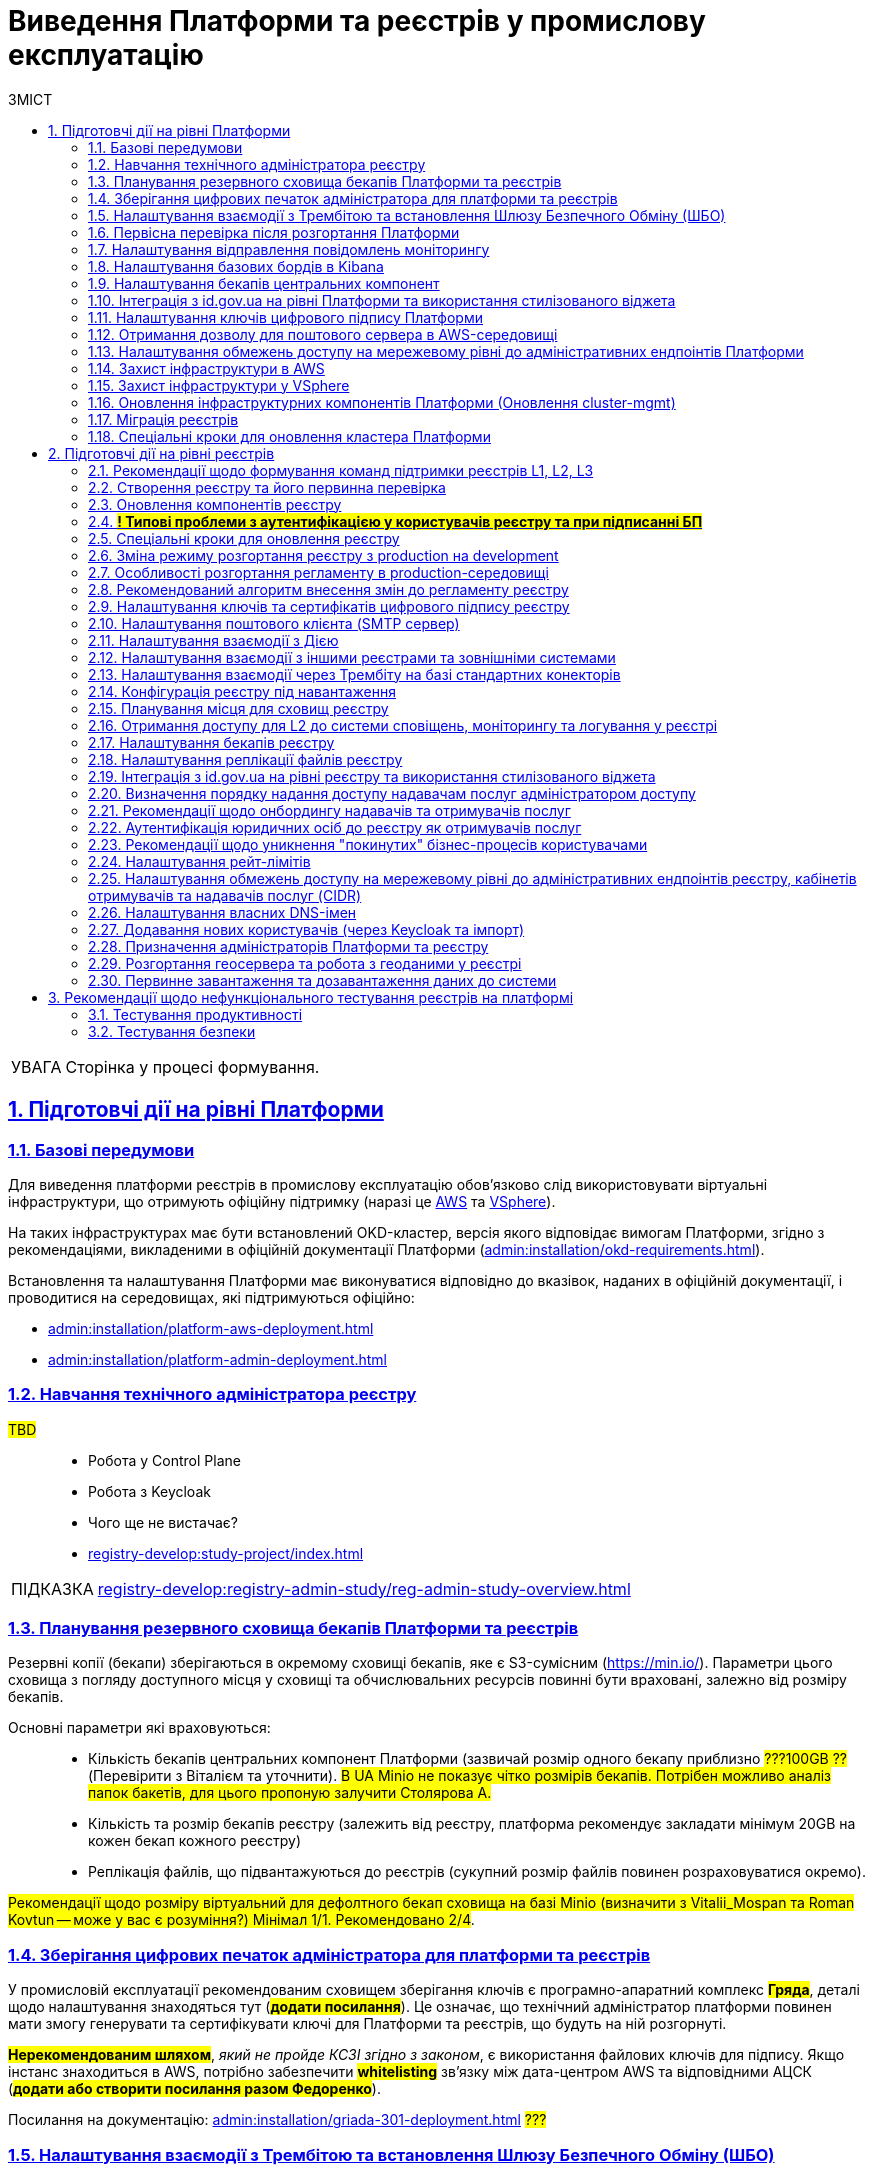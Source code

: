 :toc-title: ЗМІСТ
:toc: auto
:toclevels: 5
:experimental:
:important-caption:     ВАЖЛИВО
:note-caption:          ПРИМІТКА
:tip-caption:           ПІДКАЗКА
:warning-caption:       ПОПЕРЕДЖЕННЯ
:caution-caption:       УВАГА
:example-caption:           Приклад
:figure-caption:            Зображення
:table-caption:             Таблиця
:appendix-caption:          Додаток
:sectnums:
:sectnumlevels: 5
:sectanchors:
:sectlinks:
:partnums:

= Виведення Платформи та реєстрів у промислову експлуатацію

CAUTION: Сторінка у процесі формування.

== Підготовчі дії на рівні Платформи

=== Базові передумови

Для виведення платформи реєстрів в промислову експлуатацію обов'язково слід використовувати віртуальні інфраструктури, що отримують офіційну підтримку (наразі це https://aws.amazon.com/[AWS] та https://www.vmware.com/products/vsphere.html[VSphere]).

На таких інфраструктурах має бути встановлений OKD-кластер, версія якого відповідає вимогам Платформи, згідно з рекомендаціями, викладеними в офіційній документації Платформи (xref:admin:installation/okd-requirements.adoc[]).

Встановлення та налаштування Платформи має виконуватися відповідно до вказівок, наданих в офіційній документації, і проводитися на середовищах, які підтримуються офіційно:

//TODO: check
* xref:admin:installation/platform-aws-deployment.adoc[]
//TODO: TO UPDATE
* xref:admin:installation/platform-admin-deployment.adoc[]

=== Навчання технічного адміністратора реєстру

//TODO: IN PROGRESS

#TBD# ::

* Робота у Control Plane
* Робота з Keycloak
* Чого ще не вистачає?
* xref:registry-develop:study-project/index.adoc[]

TIP: xref:registry-develop:registry-admin-study/reg-admin-study-overview.adoc[]

=== Планування резервного сховища бекапів Платформи та реєстрів

//TODO: Action item on Tolya

Резервні копії (бекапи) зберігаються в окремому сховищі бекапів, яке є S3-сумісним (https://min.io/[]). Параметри цього сховища з погляду доступного місця у сховищі та обчислювальних ресурсів повинні бути враховані, залежно від розміру бекапів.

Основні параметри які враховуються: ::

* Кількість бекапів центральних компонент Платформи (зазвичай розмір одного бекапу приблизно #???100GB ??# (Перевірити з Віталієм та уточнити). #В UA Minio не показує чітко розмірів бекапів. Потрібен можливо аналіз папок бакетів, для цього пропоную залучити Столярова А.#
* Кількість та розмір бекапів реєстру (залежить від реєстру, платформа рекомендує закладати мінімум 20GB на кожен бекап кожного реєстру)
* Реплікація файлів, що підвантажуються до реєстрів (сукупний розмір файлів повинен розраховуватися окремо).

#Рекомендації щодо розміру віртуальний для дефолтного бекап сховища на базі Minio (визначити з Vitalii_Mospan та Roman Kovtun -- може у вас є розуміння?) Мінімал 1/1. Рекомендовано 2/4#.

=== Зберігання цифрових печаток адміністратора для платформи та реєстрів

//TODO: Pasha, Liana or Emil or Zhenya Zvarych

У промисловій експлуатації рекомендованим сховищем зберігання ключів є програмно-апаратний комплекс #*Гряда*#, деталі щодо налаштування знаходяться тут (#*додати посилання*#). Це означає, що технічний адміністратор платформи повинен мати змогу генерувати та сертифікувати ключі для Платформи та реєстрів, що будуть на ній розгорнуті.

#*Нерекомендованим шляхом*#, _який не пройде КСЗІ згідно з законом_, є використання файлових ключів для підпису. Якщо інстанс знаходиться в AWS, потрібно забезпечити #*whitelisting*# зв'язку між дата-центром AWS та відповідними АЦСК (#*додати або створити посилання разом Федоренко*#).

Посилання на документацію: xref:admin:installation/griada-301-deployment.adoc[] #???#

=== Налаштування взаємодії з Трембітою та встановлення Шлюзу Безпечного Обміну (ШБО)

//TODO: Саша Лазебний, Женя Зварич або Еміль

#TBD# ::

Перевірити наявну документацію та дописати (за потреби):

* xref:registry-develop:registry-admin/external-integration/registration-subsystem-trembita/registration-subsystem-trembita.adoc[]

=== Первісна перевірка після розгортання Платформи

#TBD#::

// TODO: Liana

Розгортання Платформи з нуля на цільовому середовищі та первинне тестування (Smoke-тестування: перші кроки після встановлення, які покажуть, що все встановлено правильно).

Наявна документація (перевірити):

* xref:admin:installation/platform-aws-deployment.adoc[]
* xref:admin:installation/platform-admin-deployment.adoc[]

=== Налаштування відправлення повідомлень моніторингу

#TBD#:: Взяти матеріал із сесій по КТ-L2

* Monitoring Alerts

//TODO: Віталій Моспан

=== Налаштування базових бордів в Kibana

* xref:registry-develop:registry-admin/openshift-logging/openshift-logging-overview.adoc[]

=== Налаштування бекапів центральних компонент

* xref:admin:backup-restore/control-plane-components-backup-restore.adoc[]
* xref:admin:backup-restore/backup-schedule-cluster-mgmt.adoc[]

=== Інтеграція з id.gov.ua на рівні Платформи та використання стилізованого віджета

//TODO: Clarify

* xref:registry-develop:registry-admin/cp-auth-setup/cp-auth-setup-officers.adoc[] ?????????
* xref:user:citizen-officer-portal-auth.adoc[]??????

=== Налаштування ключів цифрового підпису Платформи

. Створення ключів та сертифікатів цифрового підпису відбувається під час розгортання платформи (xref:admin:installation/platform-aws-deployment.adoc#preconditions-first-stage[Необхідні елементи для розгортання Платформи]).
* Загальний опис ключів на Платформі: xref:admin:registry-management/system-keys/system-keys-overview.adoc[]

. Оновлення: xref:admin:registry-management/system-keys/control-plane-platform-keys.adoc[]

=== Отримання дозволу для поштового сервера в AWS-середовищі

* xref:admin:installation/internal-smtp-server-setup.adoc#_отримання_дозволу_на_відправку_email_у_aws[Отримання дозволу для поштового сервера в AWS-середовищі]

=== Налаштування обмежень доступу на мережевому рівні до адміністративних ендпоінтів Платформи

* xref:admin:registry-management/control-plane-cidr-access-endpoints.adoc#_обмеження_доступу_до_платформних_інфраструктурних_та_інших_компонентів[Обмеження доступу до платформних, інфраструктурних та інших компонентів]


=== Захист інфраструктури в AWS

#TBD# ::

Ігор Бакало

=== Захист інфраструктури у VSphere

#TBD# ::

Ігор Бакало

=== Оновлення інфраструктурних компонентів Платформи (Оновлення cluster-mgmt)

* xref:admin:update/update_cluster-mgmt.adoc[]

=== Міграція реєстрів

* xref:admin:migrate-registry.adoc[]

=== Спеціальні кроки для оновлення кластера Платформи

* xref:admin:update/special-steps-for-update/special-steps-overview.adoc[]

== Підготовчі дії на рівні реєстрів

=== Рекомендації щодо формування команд підтримки реєстрів L1, L2, L3

#TBD# ::

Визначено на 3-й сесії KT-L2.

=== Створення реєстру та його первинна перевірка

#TBD# ::

//TODO: До Діми Коритова або Ліани

. Додати про розгортання реєстру через Control Plane та smoke-testing.

* xref:admin:registry-management/control-plane-create-registry.adoc[]
* xref:admin:registry-management/control-plane-view-registry.adoc[]

. Додати інформацію про найперші дії, які має виконати тестувальник/адмін регламенту для того, щоб переконатися, що реєстр розгорнуто успішно.

=== Оновлення компонентів реєстру

* xref:admin:update/update-registry-components.adoc[]

=== #*! Типові проблеми з аутентифікацією у користувачів реєстру та при підписанні БП*#

#TBD# ::

//TODO: Check with Liana

* Перевірка ключа на https://id.gov.ua/sign +
* Перевірка, що в у ДСО реєстру і namespace user-management встановлені останні сертифікати ІІТ.

=== Спеціальні кроки для оновлення реєстру

* xref:admin:update/special-steps-for-update/special-steps-overview.adoc[]

=== Зміна режиму розгортання реєстру з production на development

* xref:registry-develop:registry-admin/change-dev-prod-mode.adoc[]

=== Особливості розгортання регламенту в production-середовищі

Розгортання регламенту: ::

* xref:registry-develop:registry-admin/regulations-deploy/registry-regulations-structure.adoc[]
* xref:registry-develop:study-project/index.adoc#preconditions-setup[Що необхідно для початку роботи?]
* xref:registry-develop:registry-admin/regulations-deploy/registry-admin-deploy-regulation.adoc[]
//TODO: UPDATE
* xref:platform-develop:registry-regulations-deployment.adoc[]
* xref:registry-develop:registry-admin/regulations-deploy/registry-regulations-auto-validation.adoc[]
* xref:registry-develop:registry-admin/admin-portal/overview.adoc[]

Інші корисні документи: ::
* xref:registry-develop:study-project/index.adoc[]

=== Рекомендований алгоритм внесення змін до регламенту реєстру

#TBD#

//TODO: Уточнити, які наші рекомендації

Оновлення компонентів регламенту відбувається за тим самим підходом, що й розгортання: файли оновлюються в локальному середовищі, публікуються до віддаленого Gerrit-репозиторію. Пайплайн публікацій відстежує зміни у файлах директорій регламенту, і при git merge змін до майстер-гілки репозиторію, спрацьовує пайплайн публікацій `Master-build-registry-regulations`, який збирає увесь код. Після виконання пайплайну, зміни набувають чинності, а регламент оновлюється до нової версії останнього комміта.

Також розказати про те, що у нас є можливість оновлювати регламент як за хардкорним шляхом, так і за більш зручним.

_Хардкорний шлях_ -- це робота з каталогами файлів, git та Gerrit, через Git Bash консоль, або в інших інструментах, робота з Jenkins тощо.

_Зручний спосіб_ -- це використання нового порталу адміністратора регламенту та його вбудованих можливостей.

* xref:registry-develop:registry-admin/regulations-deploy/registry-admin-deploy-regulation.adoc[]
* xref:registry-develop:registry-admin/admin-portal/overview.adoc[]

Інші корисні документи: ::

* xref:registry-develop:study-project/index.adoc[]

=== Налаштування ключів та сертифікатів цифрового підпису реєстру

. Створення ключів та сертифікатів цифрового підпису відбувається під час розгортання реєстру (_див. xref:admin:registry-management/control-plane-create-registry.adoc[]_).
* Загальна інформація про типи ключів на Платформі реєстрів: xref:admin:registry-management/system-keys/system-keys-overview.adoc[]
. Оновлення ключів та сертифікатів цифрового підпису:
* xref:admin:registry-management/system-keys/control-plane-registry-keys.adoc[]

=== Налаштування поштового клієнта (SMTP сервер)

* xref:admin:installation/internal-smtp-server-setup.adoc[]
* xref:registry-develop:registry-admin/user-notifications/email/config-smtp-server.adoc[]

=== Налаштування взаємодії з Дією

* Загальний алгоритм описаний тут: xref:registry-develop:registry-admin/external-integration/ext-integration-overview.adoc#exchange-data-ext-system[Обмін даними з іншими системами за допомогою REST]

* xref:registry-develop:registry-admin/external-integration/cp-integrate-ext-system.adoc[]

* xref:registry-develop:bp-modeling/bp/rest-connector.adoc[]

=== Налаштування взаємодії з іншими реєстрами та зовнішніми системами

* Загальний алгоритм описаний тут: xref:registry-develop:registry-admin/external-integration/ext-integration-overview.adoc#exchange-data-ext-system[Обмін даними з іншими системами за допомогою REST]

* xref:registry-develop:registry-admin/external-integration/cp-integrate-ext-system.adoc[]

* xref:registry-develop:bp-modeling/bp/rest-connector.adoc[]

* xref:registry-develop:registry-admin/external-integration/rest-api-no-trembita.adoc[]

=== Налаштування взаємодії через Трембіту на базі стандартних конекторів

* Загальний алгоритм описаний тут: xref:registry-develop:registry-admin/external-integration/ext-integration-overview.adoc#exchange-data-trembita[Обмін даними за допомогою SOAP через програмний інтерфейс "Трембіта"]
* xref:registry-develop:registry-admin/external-integration/cp-integrate-trembita.adoc[]

* xref:registry-develop:bp-modeling/external-integration/api-call/connectors-external-registry.adoc[]

=== Конфігурація реєстру під навантаження

#TBD# ::

// TODO: ask Yevgen Mospan

Поки незрозуміло, про що мова.

#Йдеться про можливість обрати шаблон реєстру із необхідною кількістю ресурсів?#

Чи, можливо, про розділ із ресурсами у Control Plane?

=== Планування місця для сховищ реєстру

#TBD# :: Доки від Віталія, передивитися запис по KT-L2, session 2.

_До Стаса/Віталія._

Наявна документація:

* xref:admin:file-system/ceph-space.adoc[]
* xref:admin:file-system/ceph_scaling.adoc[]

=== Отримання доступу для L2 до системи сповіщень, моніторингу та логування у реєстрі

#TBD# :: _До Віталія_

Сповіщення які: monitoring alerts?

=== Налаштування бекапів реєстру

* xref:admin:backup-restore/control-plane-backup-restore.adoc[]
* xref:admin:backup-restore/backup-schedule-registry-components.adoc[]

=== Налаштування реплікації файлів реєстру

#TBD# ::

#?..?#

//TODO: Щось про реплікейшн-джобу, до Толі або Олесі

=== Інтеграція з http://id.gov.ua[id.gov.ua] на рівні реєстру та використання стилізованого віджета

* xref:registry-develop:registry-admin/cp-auth-setup/cp-auth-setup-officers.adoc[]

* xref:user:citizen-officer-portal-auth.adoc[]






//TODO: HERE






=== Визначення порядку надання доступу надавачам послуг адміністратором доступу

#TBD# ::

До Ліани.

=== Рекомендації щодо онбордингу надавачів та отримувачів послуг

* Надавачам послуг:

** xref:registry-develop:registry-admin/cp-auth-setup/cp-officer-self-registration.adoc[]
** xref:registry-develop:best-practices/bp-officer-self-register-manual.adoc[]
** xref:registry-develop:best-practices/bp-officer-self-register-auto.adoc[]

* Отримувачам послуг:

#TBD# ::

//TODO:Оновлено процес онбордингу в рамках https://jiraeu.epam.com/browse/MDTUDDM-17161
* xref:arch:architecture/platform/operational/user-management/citizen-onboarding.adoc[]

=== Аутентифікація юридичних осіб до реєстру як отримувачів послуг

* xref:registry-develop:registry-admin/cp-auth-setup/cp-auth-setup-citizens.adoc[]
* xref:user:citizen-officer-portal-auth.adoc[]

=== Рекомендації щодо уникнення "покинутих" бізнес-процесів користувачами

#TBD# :: Не зрозуміло, про що йде мова. Уточнити у БА/QA

Cleanup?
xref:registry-develop:registry-admin/regulations-deploy/cleanup-job.adoc[]

=== Налаштування рейт-лімітів

* xref:registry-develop:registry-admin/api-rate-limits.adoc[]

=== Налаштування обмежень доступу на мережевому рівні до адміністративних ендпоінтів реєстру, кабінетів отримувачів та надавачів послуг (CIDR)

* xref:admin:registry-management/control-plane-cidr-access-endpoints.adoc#cidr-registry-components[Обмеження доступу до компонентів реєстру]

=== Налаштування власних DNS-імен

* xref:admin:registry-management/custom-dns/custom-dns-overview.adoc[]

=== Додавання нових користувачів (через Keycloak та імпорт)


* xref:registry-develop:registry-admin/create-users/manual-user-creation.adoc[]

* xref:registry-develop:registry-admin/create-users/import-users-officer.adoc[]

=== Призначення адміністраторів Платформи та реєстру

* xref:admin:registry-management/control-plane-assign-platform-admins.adoc[]

* xref:registry-develop:registry-admin/create-users/create-registry-admins.adoc[]

//TODO: Підправити наявні документи відповідно до останнього діалогу з Ліаною (незначні зміни).

=== Розгортання геосервера та робота з геоданими у реєстрі

* xref:registry-develop:registry-admin/geoserver.adoc[]

=== Первинне завантаження та дозавантаження даних до системи

. Первинне завантаження/дозавантаження даних до таблиць-довідників через процедуру на рівні моделі даних:

* xref:registry-develop:data-modeling/initial-load/index.adoc[]

. Завантаження даних із CSV-файлу масивом до БД (в рамках виконання бізнес-процесу):

* xref:registry-develop:bp-modeling/bp/loading-data-from-csv.adoc[]

[TIP]
====
Додаткові корисні матеріали:

Навчальний курс (Приклад первинного завантаження даних при проходженні тестового завдання):

* xref:registry-develop:study-project/study-tasks/task-1-registry-db-modeling.adoc[]
====

== Рекомендації щодо нефункціонального тестування реєстрів на платформі

=== Тестування продуктивності

//TODO: До Жені -- Якими інструментами ми виконуємо performance-тестування?
+
Тестування проводимо для кожного окремого реєстру.

* xref:testing:perf-test/1-9-3/perf-test-1-9-3.adoc[]

=== Тестування безпеки

Кажемо, що це *out-of-the-box*. Платформа регулярно тестується. Нічого робити не треба.
